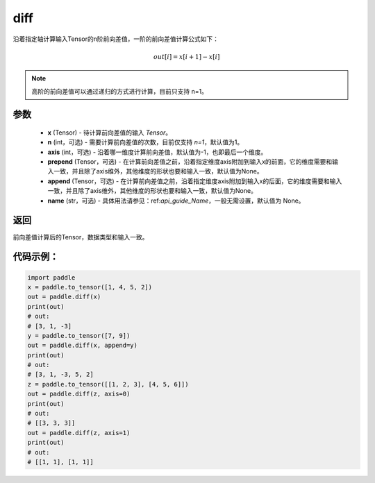 .. _cn_api_tensor_diff:

diff
-------------------------------

.. py:function:: paddle.diff(x, n=1, axis=-1, prepend=None, append=None, name=None)

沿着指定轴计算输入Tensor的n阶前向差值，一阶的前向差值计算公式如下：

..  math::
    out[i] = x[i+1] - x[i]

.. note::
    高阶的前向差值可以通过递归的方式进行计算，目前只支持 n=1。

参数
::::::::::::

    - **x** (Tensor) - 待计算前向差值的输入 `Tensor`。
    - **n** (int，可选) - 需要计算前向差值的次数，目前仅支持 `n=1`，默认值为1。
    - **axis** (int，可选) - 沿着哪一维度计算前向差值，默认值为-1，也即最后一个维度。
    - **prepend** (Tensor，可选) - 在计算前向差值之前，沿着指定维度axis附加到输入x的前面，它的维度需要和输入一致，并且除了axis维外，其他维度的形状也要和输入一致，默认值为None。
    - **append** (Tensor，可选) - 在计算前向差值之前，沿着指定维度axis附加到输入x的后面，它的维度需要和输入一致，并且除了axis维外，其他维度的形状也要和输入一致，默认值为None。
    - **name** (str，可选) - 具体用法请参见：ref:`api_guide_Name`，一般无需设置，默认值为 None。

返回
:::::::::
前向差值计算后的Tensor，数据类型和输入一致。

代码示例：
:::::::::

.. code-block:: python

    import paddle
    x = paddle.to_tensor([1, 4, 5, 2])
    out = paddle.diff(x)
    print(out)
    # out:
    # [3, 1, -3]
    y = paddle.to_tensor([7, 9])
    out = paddle.diff(x, append=y)
    print(out)
    # out: 
    # [3, 1, -3, 5, 2]
    z = paddle.to_tensor([[1, 2, 3], [4, 5, 6]])
    out = paddle.diff(z, axis=0)
    print(out)
    # out:
    # [[3, 3, 3]]
    out = paddle.diff(z, axis=1)
    print(out)
    # out:
    # [[1, 1], [1, 1]]
